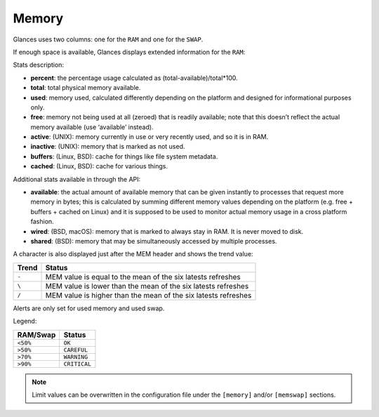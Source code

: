 .. _memory:

Memory
======

Glances uses two columns: one for the ``RAM`` and one for the ``SWAP``.

.. image:: ../_static/mem.png

If enough space is available, Glances displays extended information for
the ``RAM``:

.. image:: ../_static/mem-wide.png

Stats description:

- **percent**: the percentage usage calculated as (total-available)/total*100.
- **total**: total physical memory available.
- **used**: memory used, calculated differently depending on the platform and
  designed for informational purposes only.
- **free**: memory not being used at all (zeroed) that is readily available;
  note that this doesn’t reflect the actual memory available (use ‘available’
  instead).
- **active**: (UNIX): memory currently in use or very recently used, and so it
  is in RAM.
- **inactive**: (UNIX): memory that is marked as not used.
- **buffers**: (Linux, BSD): cache for things like file system metadata.
- **cached**: (Linux, BSD): cache for various things.

Additional stats available in through the API:

- **available**: the actual amount of available memory that can be given
  instantly to processes that request more memory in bytes; this is calculated
  by summing different memory values depending on the platform (e.g. free +
  buffers + cached on Linux) and it is supposed to be used to monitor actual
  memory usage in a cross platform fashion.
- **wired**: (BSD, macOS): memory that is marked to always stay in RAM. It is
  never moved to disk.
- **shared**: (BSD): memory that may be simultaneously accessed by multiple
  processes.

A character is also displayed just after the MEM header and shows the
trend value:

======== ==============================================================
Trend    Status
======== ==============================================================
``-``    MEM value is equal to the mean of the six latests refreshes
``\``    MEM value is lower than the mean of the six latests refreshes
``/``    MEM value is higher than the mean of the six latests refreshes
======== ==============================================================

Alerts are only set for used memory and used swap.

Legend:

======== ============
RAM/Swap Status
======== ============
``<50%`` ``OK``
``>50%`` ``CAREFUL``
``>70%`` ``WARNING``
``>90%`` ``CRITICAL``
======== ============

.. note::
    Limit values can be overwritten in the configuration file under
    the ``[memory]`` and/or ``[memswap]`` sections.
